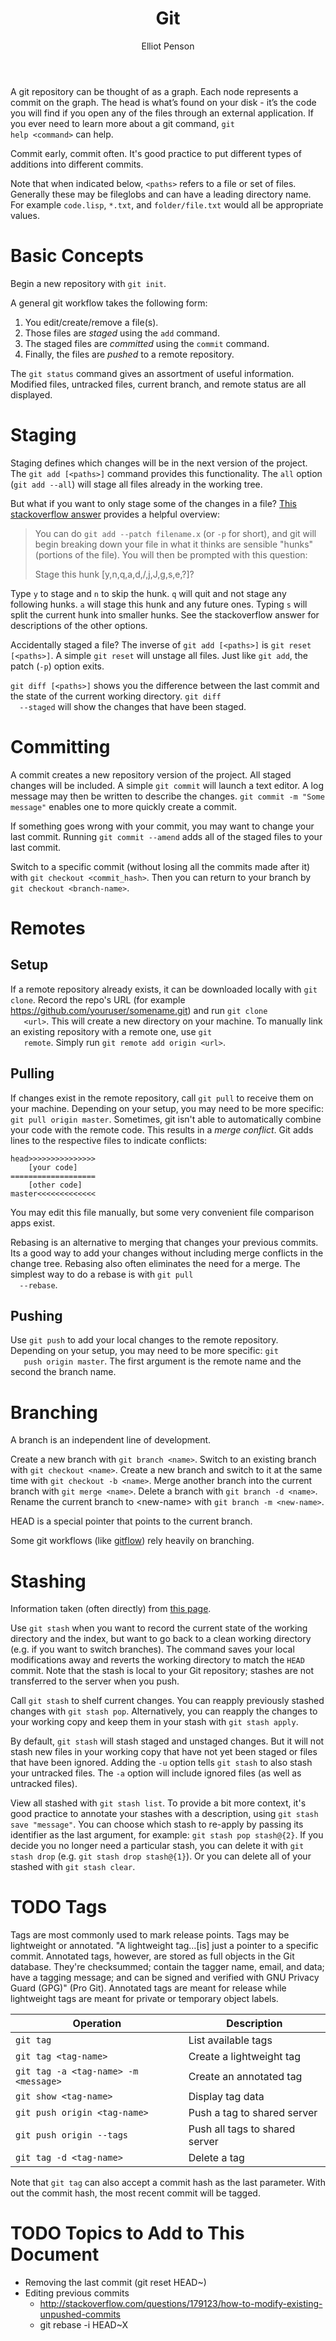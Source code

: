 #+TITLE: Git
#+AUTHOR: Elliot Penson
#+OPTIONS: num:nil

A git repository can be thought of as a graph. Each node represents a
commit on the graph. The head is what’s found on your disk - it’s the
code you will find if you open any of the files through an external
application. If you ever need to learn more about a git command, ~git
help <command>~ can help.

Commit early, commit often. It's good practice to put different types
of additions into different commits.

Note that when indicated below, ~<paths>~ refers to a file or set of
files. Generally these may be fileglobs and can have a leading
directory name. For example ~code.lisp~, ~*.txt~, and
~folder/file.txt~ would all be appropriate values.

* Basic Concepts

  Begin a new repository with ~git init~.

  A general git workflow takes the following form:

  1. You edit/create/remove a file(s). 
  2. Those files are [[Staging][staged]] using the ~add~ command.
  3. The staged files are [[Committing][committed]] using the ~commit~ command.
  4. Finally, the files are /pushed/ to a remote repository.

  The ~git status~ command gives an assortment of useful
  information. Modified files, untracked files, current branch, and
  remote status are all displayed.

* Staging

  Staging defines which changes will be in the next version of the
  project. The ~git add [<paths>]~ command provides this
  functionality. The ~all~ option (~git add --all~) will stage all
  files already in the working tree.

  But what if you want to only stage some of the changes in a file?
  [[http://stackoverflow.com/q/1085162][This stackoverflow answer]] provides a helpful overview:

  #+BEGIN_QUOTE
  You can do ~git add --patch filename.x~ (or ~-p~ for short), and git
  will begin breaking down your file in what it thinks are sensible
  "hunks" (portions of the file). You will then be prompted with this
  question:

  Stage this hunk [y,n,q,a,d,/,j,J,g,s,e,?]?
  #+END_QUOTE

  Type ~y~ to stage and ~n~ to skip the hunk. ~q~ will quit and not
  stage any following hunks. ~a~ will stage this hunk and any future
  ones. Typing ~s~ will split the current hunk into smaller hunks. See
  the stackoverflow answer for descriptions of the other options.

  Accidentally staged a file? The inverse of ~git add [<paths>]~ is
  ~git reset [<paths>]~. A simple ~git reset~ will unstage all
  files. Just like ~git add~, the patch (~-p~) option exits.

  ~git diff [<paths>]~ shows you the difference between the last
  commit and the state of the current working directory. ~git diff
  --staged~ will show the changes that have been staged.

* Committing

  A commit creates a new repository version of the project. All staged
  changes will be included. A simple ~git commit~ will launch a text
  editor. A log message may then be written to describe the
  changes. ~git commit -m "Some message"~ enables one to more quickly
  create a commit.

  If something goes wrong with your commit, you may want to change
  your last commit. Running ~git commit --amend~ adds all of the
  staged files to your last commit.

  Switch to a specific commit (without losing all the commits made
  after it) with ~git checkout <commit_hash>~. Then you can return to
  your branch by ~git checkout <branch-name>~.

* Remotes

** Setup

   If a remote repository already exists, it can be downloaded locally
   with ~git clone~. Record the repo's URL (for example
   https://github.com/youruser/somename.git) and run ~git clone
   <url>~. This will create a new directory on your machine. To
   manually link an existing repository with a remote one, use ~git
   remote~. Simply run ~git remote add origin <url>~.

** Pulling

   If changes exist in the remote repository, call ~git pull~ to
   receive them on your machine. Depending on your setup, you may need
   to be more specific: ~git pull origin master~. Sometimes, git isn't
   able to automatically combine your code with the remote code. This
   results in a /merge conflict/. Git adds lines to the respective
   files to indicate conflicts:

  #+BEGIN_SRC 
    head>>>>>>>>>>>>>>>
        [your code]
    ===================
        [other code]
    master<<<<<<<<<<<<<
  #+END_SRC

  You may edit this file manually, but some very convenient file
  comparison apps exist.
  
  Rebasing is an alternative to merging that changes your previous
  commits. Its a good way to add your changes without including merge
  conflicts in the change tree. Rebasing also often eliminates the
  need for a merge. The simplest way to do a rebase is with ~git pull
  --rebase~.

** Pushing

   Use ~git push~ to add your local changes to the remote repository.
   Depending on your setup, you may need to be more specific: ~git
   push origin master~. The first argument is the remote name and the
   second the branch name.

* Branching

  A branch is an independent line of development.

  Create a new branch with ~git branch <name>~. Switch to an existing
  branch with ~git checkout <name>~. Create a new branch and switch to
  it at the same time with ~git checkout -b <name>~. Merge another
  branch into the current branch with ~git merge <name>~. Delete a
  branch with ~git branch -d <name>~. Rename the current branch to
  <new-name> with ~git branch -m <new-name>~.

  HEAD is a special pointer that points to the current branch.

  Some git workflows (like [[https://www.atlassian.com/git/tutorials/comparing-workflows/gitflow-workflow][gitflow]]) rely heavily on branching.

* Stashing

  Information taken (often directly) from [[https://git-scm.com/docs/git-stash][this page]].
  
  Use ~git stash~ when you want to record the current state of the
  working directory and the index, but want to go back to a clean
  working directory (e.g. if you want to switch branches). The command
  saves your local modifications away and reverts the working
  directory to match the ~HEAD~ commit. Note that the stash is local
  to your Git repository; stashes are not transferred to the server
  when you push.

  Call ~git stash~ to shelf current changes. You can reapply
  previously stashed changes with ~git stash pop~. Alternatively, you
  can reapply the changes to your working copy and keep them in your
  stash with ~git stash apply~.

  By default, ~git stash~ will stash staged and unstaged changes. But
  it will not stash new files in your working copy that have not yet
  been staged or files that have been ignored. Adding the ~-u~ option
  tells ~git stash~ to also stash your untracked files. The ~-a~
  option will include ignored files (as well as untracked files).

  View all stashed with ~git stash list~. To provide a bit more
  context, it's good practice to annotate your stashes with a
  description, using ~git stash save "message"~. You can choose which
  stash to re-apply by passing its identifier as the last argument,
  for example: ~git stash pop stash@{2}~. If you decide you no longer
  need a particular stash, you can delete it with ~git stash drop~
  (e.g. ~git stash drop stash@{1}~). Or you can delete all of your
  stashed with ~git stash clear~.

* TODO Tags

  Tags are most commonly used to mark release points. Tags may be
  lightweight or annotated. "A lightweight tag...[is] just a pointer
  to a specific commit. Annotated tags, however, are stored as full
  objects in the Git database. They're checksummed; contain the tagger
  name, email, and data; have a tagging message; and can be signed and
  verified with GNU Privacy Guard (GPG)" (Pro Git). Annotated tags are
  meant for release while lightweight tags are meant for private or
  temporary object labels.

  | Operation                            | Description                    |
  |--------------------------------------+--------------------------------|
  | ~git tag~                            | List available tags            |
  | ~git tag <tag-name>~                 | Create a lightweight tag       |
  | ~git tag -a <tag-name> -m <message>~ | Create an annotated tag        |
  | ~git show <tag-name>~                | Display tag data               |
  | ~git push origin <tag-name>~         | Push a tag to shared server    |
  | ~git push origin --tags~             | Push all tags to shared server |
  | ~git tag -d <tag-name>~              | Delete a tag                   |

  Note that ~git tag~ can also accept a commit hash as the last
  parameter. With out the commit hash, the most recent commit will be
  tagged.

* TODO Topics to Add to This Document
  
  - Removing the last commit (git reset HEAD~)
  - Editing previous commits
    - http://stackoverflow.com/questions/179123/how-to-modify-existing-unpushed-commits
    - git rebase -i HEAD~X

